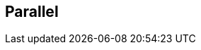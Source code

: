 :noaudio:

[#parallel]
== Parallel

ifdef::showscript[]
[.notes]
****

== Parallel

TODO

****
endif::showscript[]